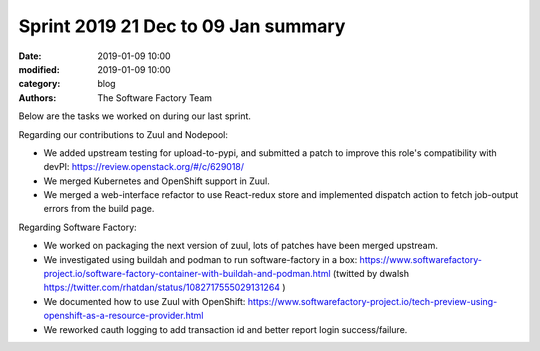 Sprint 2019 21 Dec to 09 Jan summary
####################################

:date: 2019-01-09 10:00
:modified: 2019-01-09 10:00
:category: blog
:authors: The Software Factory Team

Below are the tasks we worked on during our last sprint.

Regarding our contributions to Zuul and Nodepool:

* We added upstream testing for upload-to-pypi, and submitted a patch to improve this role's compatibility with devPI: https://review.openstack.org/#/c/629018/
* We merged Kubernetes and OpenShift support in Zuul.
* We merged a web-interface refactor to use React-redux store and implemented dispatch action to fetch job-output errors from the build page.

Regarding Software Factory:

* We worked on packaging the next version of zuul, lots of patches have been merged upstream.
* We investigated using buildah and podman to run software-factory in a box: https://www.softwarefactory-project.io/software-factory-container-with-buildah-and-podman.html (twitted by dwalsh https://twitter.com/rhatdan/status/1082717555029131264 )
* We documented how to use Zuul with OpenShift: https://www.softwarefactory-project.io/tech-preview-using-openshift-as-a-resource-provider.html
* We reworked cauth logging to add transaction id and better report login success/failure.
